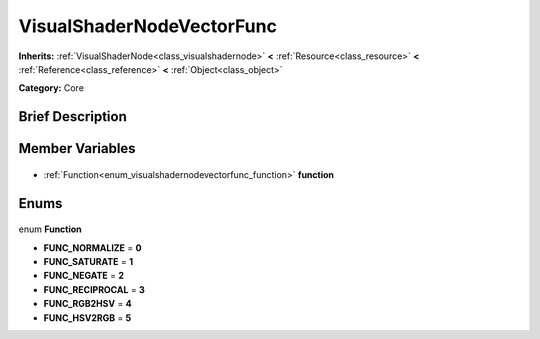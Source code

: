 .. Generated automatically by doc/tools/makerst.py in Godot's source tree.
.. DO NOT EDIT THIS FILE, but the VisualShaderNodeVectorFunc.xml source instead.
.. The source is found in doc/classes or modules/<name>/doc_classes.

.. _class_VisualShaderNodeVectorFunc:

VisualShaderNodeVectorFunc
==========================

**Inherits:** :ref:`VisualShaderNode<class_visualshadernode>` **<** :ref:`Resource<class_resource>` **<** :ref:`Reference<class_reference>` **<** :ref:`Object<class_object>`

**Category:** Core

Brief Description
-----------------



Member Variables
----------------

  .. _class_VisualShaderNodeVectorFunc_function:

- :ref:`Function<enum_visualshadernodevectorfunc_function>` **function**


Enums
-----

  .. _enum_VisualShaderNodeVectorFunc_Function:

enum **Function**

- **FUNC_NORMALIZE** = **0**
- **FUNC_SATURATE** = **1**
- **FUNC_NEGATE** = **2**
- **FUNC_RECIPROCAL** = **3**
- **FUNC_RGB2HSV** = **4**
- **FUNC_HSV2RGB** = **5**


